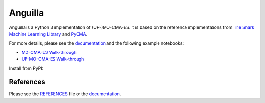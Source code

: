 Anguilla
========
|conda| |wheels| |docs| |deepsource| |deepcode| |sonarcloud|

.. |conda| image:: https://github.com/pocs-anguilla/anguilla/workflows/Conda/badge.svg?branch=develop
           :target: https://github.com/pocs-anguilla/anguilla
           :alt: Conda build

.. |wheels| image:: https://github.com/pocs-anguilla/anguilla/workflows/Wheels/badge.svg?branch=develop
           :target: https://github.com/pocs-anguilla/anguilla
           :alt: Wheels build

.. |docs| image:: https://readthedocs.org/projects/anguilla/badge/?version=latest
          :target: https://anguilla.readthedocs.io/en/latest/?badge=latest
          :alt: Documentation status

.. |deepsource| image:: https://deepsource.io/gh/pocs-anguilla/anguilla.svg/?label=active+issues&show_trend=true&token=CZElZ2ZetdLdyxuEWD6Y7NYo
                :target: https://deepsource.io/gh/pocs-anguilla/anguilla/?ref=repository-badge
                :alt: Static analysis status (DeepSource)
.. |deepcode|   image:: https://www.deepcode.ai/api/gh/badge?key=eyJhbGciOiJIUzI1NiIsInR5cCI6IkpXVCJ9.eyJwbGF0Zm9ybTEiOiJnaCIsIm93bmVyMSI6InBvY3MtYW5ndWlsbGEiLCJyZXBvMSI6ImFuZ3VpbGxhIiwiaW5jbHVkZUxpbnQiOmZhbHNlLCJhdXRob3JJZCI6MjUzNDIsImlhdCI6MTYwNjQwMjExN30.PAYMuKXLpi3tBoJQufB62gBHtODZ7HZrhFpnJ1lcmu8
                :target: https://www.deepcode.ai/app/gh/pocs-anguilla/anguilla/_/dashboard?utm_content=gh%2Fpocs-anguilla%2Fanguilla
                :alt: Static analysis status (DeepCode)
.. |sonarcloud| image:: https://sonarcloud.io/images/project_badges/sonarcloud-black.svg
                :height: 20
                :target: https://sonarcloud.io/dashboard?id=pocs-anguilla_anguilla
                :alt: Static analysis badge (SonarCloud)

Anguilla is a Python 3 implementation of (UP-)MO-CMA-ES.
It is based on the reference implementations from 
`The Shark Machine Learning Library <https://www.shark-ml.org/>`_ and
`PyCMA <https://github.com/CMA-ES/pycma>`_.

For more details, please see the `documentation <https://anguilla.readthedocs.io/en/latest/>`_
and the following example notebooks:

* `MO-CMA-ES Walk-through <notebooks/experiments/mocma/walkthrough.ipynb>`_ |mo-cma-es-colab|
* `UP-MO-CMA-ES Walk-through <notebooks/experiments/upmocma/walkthrough.ipynb>`_ |up-mo-cma-es-colab|

.. |mo-cma-es-colab| image:: https://colab.research.google.com/assets/colab-badge.svg
                     :target: https://colab.research.google.com/github/pocs-anguilla/anguilla/blob/develop/experiments/mocma/walkthrough.ipynb
                     :alt: Open In Colab

.. |up-mo-cma-es-colab| image:: https://colab.research.google.com/assets/colab-badge.svg
                        :target: https://colab.research.google.com/github/pocs-anguilla/anguilla/blob/develop/experiments/upmocma/walkthrough.ipynb
                        :alt: Open In Colab

Install from PyPI:

.. code-block:: bash
   pip install -i https://test.pypi.org/simple/ anguilla


References
----------

Please see the `REFERENCES <REFERENCES>`_ file or the `documentation <https://anguilla.readthedocs.io/en/latest/>`_.
